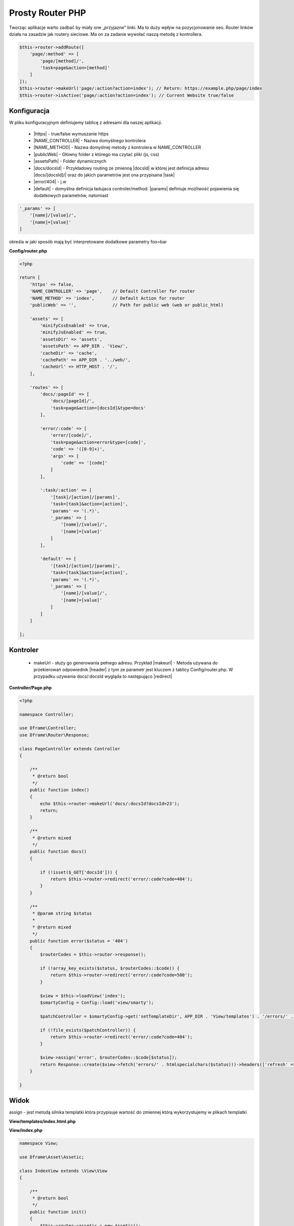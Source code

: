 .. title:: Routing - Prosty Router PHP

.. meta::
    :description: Routing - Elastyczny routing linków. Tworząc aplikacje warto zadbać by miały one przyjazne linki.
    :keywords: dframe, router, routing, urls, seo, url, friendlyurl, htaccess, routes, dframeframework, pozycjonowanie  

====
Prosty Router PHP
====

Tworząc aplikacje warto zadbać by miały one „przyjazne” linki. Ma to duży wpływ na pozycjonowanie seo.
Router linków działa na zasadzie jak routery sieciowe. Ma on za zadanie wywołać naszą metodę z kontrollera.

.. code-block:: php

 $this->router->addRoute([
     'page/:method' => [
         'page/[method]/', 
         'task=page&action=[method]'
     ]
 ]);
 $this->router->makeUrl('page/:action?action=index'); // Return: https://example.php/page/index
 $this->router->isActive('page/:action?action=index'); // Current Website true/false


Konfiguracja
------------

W pliku konfiguracyjnym definiujemy tablicę z adresami dla naszej aplikacji.

 - |https| - true/false wymuszanie https
 - |NAME_CONTROLLER| - Nazwa domyślnego kontrolera
 - |NAME_METHOD| - Nazwa domyślnej metody z kontrolera w NAME_CONTROLLER
 - |publicWeb| - Główny folder z którego ma czytać pliki (js, css)
 - |assetsPath| - Folder dynamicznych

 - |docs/docsId| - Przykładowy routing ze zmienną |docsId| w której jest definicja adresu |docs/[docsId]/| oraz do jakich parametrów jest ona przypisana |task|
 - |error/404| - j.w
 - |default| - domyślna definicja ładujaca controler/method. |params| definiuje możliwość pojawienia się dodatkowych parametrów, natomiast 

.. code-block:: php

 '_params' => [
     '[name]/[value]/',
     '[name]=[value]'
 ]

określa w jaki sposób mają być interpretowane dodatkowe parametry foo=bar

**Config/router.php**

.. code-block:: php

 <?php
  
 return [
     'https' => false,
     'NAME_CONTROLLER' => 'page',    // Default Controller for router
     'NAME_METHOD' => 'index',       // Default Action for router
     'publicWeb' => '',              // Path for public web (web or public_html)

     'assets' => [
         'minifyCssEnabled' => true,
         'minifyJsEnabled' => true,
         'assetsDir' => 'assets',
         'assetsPath' => APP_DIR . 'View/',
         'cacheDir' => 'cache',
         'cachePath' => APP_DIR . '../web/',
         'cacheUrl' => HTTP_HOST . '/',
     ],

     'routes' => [
         'docs/:pageId' => [
             'docs/[pageId]/',
             'task=page&action=[docsId]&type=docs'
         ],

         'error/:code' => [
             'error/[code]/',
             'task=page&action=error&type=[code]',
             'code' => '([0-9]+)',
             'args' => [
                 'code' => '[code]'
             ]
         ],

         ':task/:action' => [
             '[task]/[action]/[params]',
             'task=[task]&action=[action]',
             'params' => '(.*)',
             '_params' => [
                 '[name]/[value]/',
                 '[name]=[value]'
             ]
         ],

         'default' => [
             '[task]/[action]/[params]',
             'task=[task]&action=[action]',
             'params' => '(.*)',
             '_params' => [
                 '[name]/[value]/',
                 '[name]=[value]'
             ]
         ]
     ]

 ];


Kontroler
---------

 - makeUrl - służy go generowania pełnego adresu. Przykład |makeurl| - Metoda używana do przekierowań odpowiednik |header| z tym ze parametr jest kluczem z tablicy Config/router.php. W przypadku używania docs/:docsId wygląda to następująco |redirect| 

**Controller/Page.php**

.. code-block:: php

 <?php
 
 namespace Controller;
 
 use Dframe\Controller;
 use Dframe\Router\Response;
 
 class PageController extends Controller
 {
 
     /**
      * @return bool
      */
     public function index()
     {
         echo $this->router->makeUrl('docs/:docsId?docsId=23');
         return;
     }
 
     /**
      * @return mixed
      */
     public function docs()
     {
 
         if (!isset($_GET['docsId'])) {
             return $this->router->redirect('error/:code?code=404');
         }
     }
 
     /**
      * @param string $status
      *
      * @return mixed
      */
     public function error($status = '404')
     {
         $routerCodes = $this->router->response();
 
         if (!array_key_exists($status, $routerCodes::$code)) {
             return $this->router->redirect('error/:code?code=500');
         }
 
         $view = $this->loadView('index');
         $smartyConfig = Config::load('view/smarty');
 
         $patchController = $smartyConfig->get('setTemplateDir', APP_DIR . 'View/templates') . '/errors/' . htmlspecialchars($status) . $smartyConfig->get('fileExtension', '.html.php');
 
         if (!file_exists($patchController)) {
             return $this->router->redirect('error/:code?code=404');
         }
 
         $view->assign('error', $routerCodes::$code[$status]);
         return Response::create($view->fetch('errors/' . htmlspecialchars($status)))->headers(['refresh' => '4;' . $this->router->makeUrl(':task/:action?task=page&action=index')]);
     }
 
 }
 
     
     
.. |router| cCode:: 
 <?php $this->router; ?>
.. |page/index| cCode:: 
 <?php $this->router->makeUrl(':task/:action?task=page&action=index'); ?>
.. |$router| cCode:: {$router}
.. |$makeurl| cCode:: {$router->makeUrl(':task/:action?task=index&action=page&page=1')}


Widok
-----

assign - jest metodą silnika templatki która przypisuje wartość do zmiennej którą wykorzystujemy w plikach templatki

**View/templates/index.html.php**

.. customLi:: myTabs
 :php: active/php
 :smarty: smarty

  .. code-block:: php

   <?php include "header.html.php" ?>
   Example site created using the Dframe Framework

   Routing:
   <?php $this->router->makeurl(':task/:action?task=index&action=page'); ?> <!-- http://example.com/index/page -->
   <?php $this->router->makeurl('error/:code?code=404'); ?> <!-- http://example.com/page/404 -->
   <?php $this->router->publicWeb('css/style.css'); ?> <!-- http://example.com/css/style.css -->

   <?php $this->domain('https://example.com')->makeurl('error/:code?code=404'); ?> <! -- http://examplephp.com/page/404 -->

   <?php include "footer.html.php" ?>
   Using only PHP

  - |router| all already available methods used like in |page/index|

  next

  .. code-block:: php

   {include file="header.html.php"}
   Example site created using the Dframe Framework

   Routing:
   {$router->makeurl(':task/:action?task=index&action=page')} <! -- http://example.com/index/page -->
   {$router->makeurl('error/:code?code=404')} <!-- http://example.com/page/404 -->
   {$router->publicWeb('css/style.css')}  <!-- http://example.com/css/style.css -->

   {$router->domain('https://examplephp.com')->makeurl('error/:code?code=404')}  <!-- http://examplephp.com/page/404 -->

   {include file="footer.html.php"}
   S.M.A.R.T.Y Engine used in the example

  - |$router| all already available methods are used like in |$makeurl|

**View/index.php**

.. code-block:: php

 namespace View;

 use Dframe\Asset\Assetic;

 class IndexView extends \View\View
 {

     /**
      * @return bool
      */
     public function init()
     {
         $this->router->assetic = new Assetic();
         $this->assign('router', $this->router);
     }
 }

.. center::

 Dframe\Router\Response

Rozszerzenie podstawowego **Dframe\Router** jest **Dframe\Router\Response** dodaje on funkcjonalność ustawiania statusu odpowiedzi (404, 500 itp) oraz ich nagłówków. 

.. code-block:: php

 return Response::create('Hello Word!')
     ->status(200)
     ->headers([
         'Expires' => 'Mon, 26 Jul 1997 05:00:00 GMT',
         'Cache-Control' => 'no-cache',
         'Pragma',
         'no-cache'
     ]);
     
Dla generowania html

.. code-block:: php

 return Response::render('Hello Word!');

Dla generowania html

Wyświetlanie w formacie JSON

.. code-block:: php

 return Response::renderJSON(['code' => 200, 'data' => []]); 

Wyświetlanie w formacie JSONP 

.. code-block:: php

 return Response::renderJSONP(['code' => 200, 'data' => []]); 

Przekierowanie

.. code-block:: php

 return Response::redirect(':task/:action?task=page&action=login');

.. |https| cCode:: https
.. |NAME_CONTROLLER| cCode:: NAME_CONTROLLER
.. |NAME_METHOD| cCode:: NAME_METHOD
.. |publicWeb| cCode:: publicWeb
.. |assetsPath| cCode:: assetsPath
.. |docs/docsId| cCode:: docs/:docsId
.. |docsId| cCode:: :docsId
.. |docs/[docsId]/| cCode:: docs/[docsId]/
.. |task| cCode:: task=page&action=docs&docsId=[docsId]
.. |error/404| cCode:: error/404
.. |default| cCode:: default
.. |params| cCode:: 'params' => '(.*)'

.. |makeurl| cCode:: $this->router->makeUrl('docs/:docsId?docsId=23');
.. |header| cCode:: Header('Location: ""');
.. |redirect| cCode:: $this->router->redirect(':task/:action?task=index&action=page');
